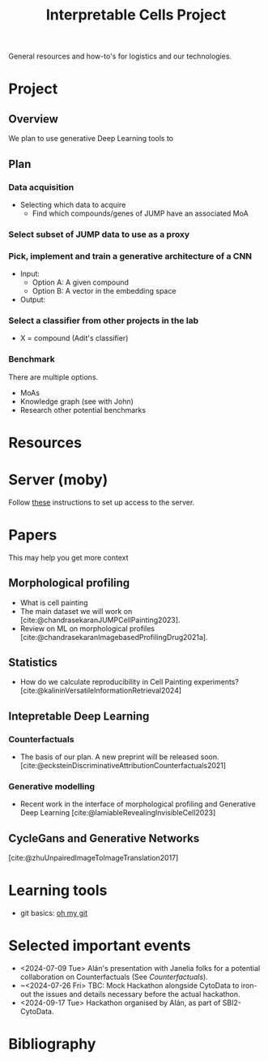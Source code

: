 #+title: Interpretable Cells Project
#+bibliography: local-bib.bib
#+cite_export: csl

General resources and how-to's for logistics and our technologies.
* Project
** Overview
We plan to use generative Deep Learning tools to
** Plan
*** Data acquisition
- Selecting which data to acquire
  - Find which compounds/genes of JUMP have an associated MoA
*** Select subset of JUMP data to use as a proxy
*** Pick, implement and train a generative architecture of a CNN
- Input:
  - Option A: A given compound
  - Option B: A vector in the embedding space
- Output:
*** Select a classifier from other projects in the lab
- X = compound (Adit's classifier)

*** Benchmark
There are multiple options.
- MoAs
- Knowledge graph (see with John)
- Research other potential benchmarks

* Resources
* Server (moby)
Follow [[https://github.com/broadinstitute/monorepo/tree/2d3fc5a14e3eabe8a2bd7ce6b124a2c11825df5d/management/servers/onboarding.org][these]] instructions to set up access to the server.
* Papers
This may help you get more context
** Morphological profiling
- What is cell painting
- The main dataset we will work on [cite:@chandrasekaranJUMPCellPainting2023].
- Review on ML on morphological profiles [cite:@chandrasekaranImagebasedProfilingDrug2021a].
** Statistics
- How do we calculate reproducibility in Cell Painting experiments? [cite:@kalininVersatileInformationRetrieval2024]
** Intepretable Deep Learning
*** Counterfactuals
- The basis of our plan. A new preprint will be released soon. [cite:@ecksteinDiscriminativeAttributionCounterfactuals2021]
*** Generative modelling
- Recent work in the interface of morphological profiling and Generative Deep Learning [cite:@lamiableRevealingInvisibleCell2023]

** CycleGans and Generative Networks
[cite:@zhuUnpairedImageToImageTranslation2017]

* Learning tools
- git basics: [[https://ohmygit.org/][oh my git]]
* Selected important events
- <2024-07-09 Tue> Alán's presentation with Janelia folks for a potential collaboration on Counterfactuals (See [[*Counterfactuals][Counterfactuals]]).
- ~<2024-07-26 Fri> TBC: Mock Hackathon alongside CytoData to iron-out the issues and details necessary before the actual hackathon.
- <2024-09-17 Tue> Hackathon organised by Alán, as part of SBI2-CytoData.

* Bibliography
#+print_bibliography:
